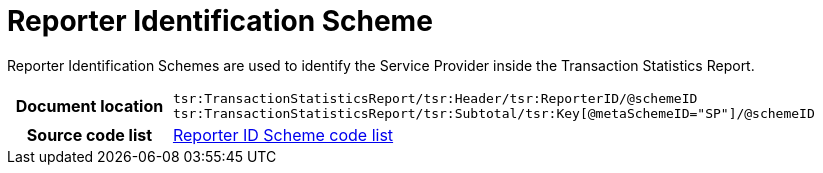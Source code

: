 [[codelist-repidscheme]]
= Reporter Identification Scheme

Reporter Identification Schemes are used to identify the Service Provider inside
the Transaction Statistics Report.

[cols="1,4"]
|===
h| Document location
| `tsr:TransactionStatisticsReport/tsr:Header/tsr:ReporterID/@schemeID +
tsr:TransactionStatisticsReport/tsr:Subtotal/tsr:Key[@metaSchemeID="SP"]/@schemeID`

h| Source code list
| link:../transaction_statistics/codelist/ReporterIDScheme/[Reporter ID Scheme code list]
|===
